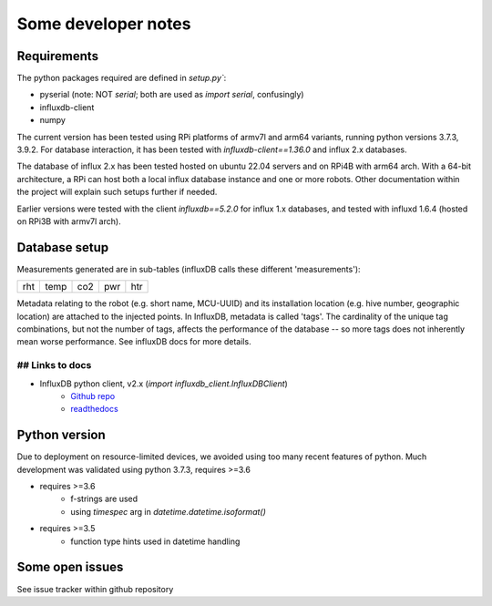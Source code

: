 Some developer notes
====================

Requirements
------------

The python packages required are defined in `setup.py``:

- pyserial (note: NOT `serial`; both are used as `import serial`, confusingly)
- influxdb-client
- numpy 

The current version has been tested using RPi platforms of armv7l and arm64 variants,
running python versions 3.7.3, 3.9.2. 
For database interaction, it has been tested with `influxdb-client==1.36.0` and
influx 2.x databases.


The database of influx 2.x has been tested hosted on ubuntu 22.04 servers and on
RPi4B with arm64 arch. With a 64-bit architecture, a RPi can host both a local
influx database instance and one or more robots. Other documentation within the 
project will explain such setups further if needed.

Earlier versions were tested with the client `influxdb==5.2.0` for influx 1.x
databases, and tested with influxd 1.6.4 (hosted on RPi3B with armv7l arch).


Database setup
--------------

Measurements generated are in sub-tables (influxDB calls these different 'measurements'):

+-------+-------+-------+-------+-------+
|  rht  | temp  |  co2  |  pwr  |  htr  |
+-------+-------+-------+-------+-------+

Metadata relating to the robot (e.g. short name, MCU-UUID) and its installation
location (e.g. hive number, geographic location) are attached to the injected points.
In InfluxDB, metadata is called 'tags'. The cardinality of the unique tag combinations,
but not the number of tags, affects the performance of the database -- so more tags 
does not inherently mean worse performance. See influxDB docs for more details.


## Links to docs
^^^^^^^^^^^^^^^^

* InfluxDB python client, v2.x (`import influxdb_client.InfluxDBClient`)
    * `Github repo <https://github.com/influxdata/influxdb-client-python>`_
    * `readthedocs <https://influxdb-client.readthedocs.io/en/stable/api.html>`_

Python version
--------------

Due to deployment on resource-limited devices, we avoided using too many recent features of python. 
Much development was validated using python 3.7.3, requires >=3.6

- requires >=3.6
   - f-strings are used
   - using `timespec` arg in `datetime.datetime.isoformat()`

- requires >=3.5
   - function type hints used in datetime handling


Some open issues
----------------

See issue tracker within github repository
